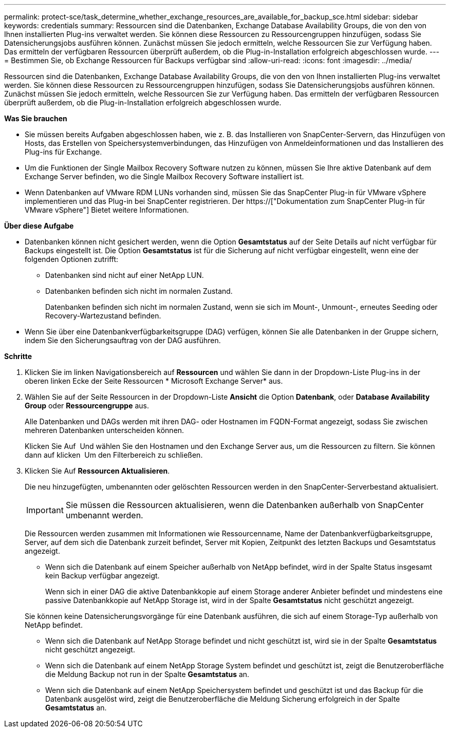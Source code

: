 ---
permalink: protect-sce/task_determine_whether_exchange_resources_are_available_for_backup_sce.html 
sidebar: sidebar 
keywords: credentials 
summary: Ressourcen sind die Datenbanken, Exchange Database Availability Groups, die von den von Ihnen installierten Plug-ins verwaltet werden. Sie können diese Ressourcen zu Ressourcengruppen hinzufügen, sodass Sie Datensicherungsjobs ausführen können. Zunächst müssen Sie jedoch ermitteln, welche Ressourcen Sie zur Verfügung haben. Das ermitteln der verfügbaren Ressourcen überprüft außerdem, ob die Plug-in-Installation erfolgreich abgeschlossen wurde. 
---
= Bestimmen Sie, ob Exchange Ressourcen für Backups verfügbar sind
:allow-uri-read: 
:icons: font
:imagesdir: ../media/


[role="lead"]
Ressourcen sind die Datenbanken, Exchange Database Availability Groups, die von den von Ihnen installierten Plug-ins verwaltet werden. Sie können diese Ressourcen zu Ressourcengruppen hinzufügen, sodass Sie Datensicherungsjobs ausführen können. Zunächst müssen Sie jedoch ermitteln, welche Ressourcen Sie zur Verfügung haben. Das ermitteln der verfügbaren Ressourcen überprüft außerdem, ob die Plug-in-Installation erfolgreich abgeschlossen wurde.

*Was Sie brauchen*

* Sie müssen bereits Aufgaben abgeschlossen haben, wie z. B. das Installieren von SnapCenter-Servern, das Hinzufügen von Hosts, das Erstellen von Speichersystemverbindungen, das Hinzufügen von Anmeldeinformationen und das Installieren des Plug-ins für Exchange.
* Um die Funktionen der Single Mailbox Recovery Software nutzen zu können, müssen Sie Ihre aktive Datenbank auf dem Exchange Server befinden, wo die Single Mailbox Recovery Software installiert ist.
* Wenn Datenbanken auf VMware RDM LUNs vorhanden sind, müssen Sie das SnapCenter Plug-in für VMware vSphere implementieren und das Plug-in bei SnapCenter registrieren. Der https://["Dokumentation zum SnapCenter Plug-in für VMware vSphere"] Bietet weitere Informationen.


*Über diese Aufgabe*

* Datenbanken können nicht gesichert werden, wenn die Option *Gesamtstatus* auf der Seite Details auf nicht verfügbar für Backups eingestellt ist. Die Option *Gesamtstatus* ist für die Sicherung auf nicht verfügbar eingestellt, wenn eine der folgenden Optionen zutrifft:
+
** Datenbanken sind nicht auf einer NetApp LUN.
** Datenbanken befinden sich nicht im normalen Zustand.
+
Datenbanken befinden sich nicht im normalen Zustand, wenn sie sich im Mount-, Unmount-, erneutes Seeding oder Recovery-Wartezustand befinden.



* Wenn Sie über eine Datenbankverfügbarkeitsgruppe (DAG) verfügen, können Sie alle Datenbanken in der Gruppe sichern, indem Sie den Sicherungsauftrag von der DAG ausführen.


*Schritte*

. Klicken Sie im linken Navigationsbereich auf *Ressourcen* und wählen Sie dann in der Dropdown-Liste Plug-ins in der oberen linken Ecke der Seite Ressourcen * Microsoft Exchange Server* aus.
. Wählen Sie auf der Seite Ressourcen in der Dropdown-Liste *Ansicht* die Option *Datenbank*, oder *Database Availability Group* oder *Ressourcengruppe* aus.
+
Alle Datenbanken und DAGs werden mit ihren DAG- oder Hostnamen im FQDN-Format angezeigt, sodass Sie zwischen mehreren Datenbanken unterscheiden können.

+
Klicken Sie Auf image:../media/filter_icon.gif[""] Und wählen Sie den Hostnamen und den Exchange Server aus, um die Ressourcen zu filtern. Sie können dann auf klicken image:../media/filter_icon.gif[""] Um den Filterbereich zu schließen.

. Klicken Sie Auf *Ressourcen Aktualisieren*.
+
Die neu hinzugefügten, umbenannten oder gelöschten Ressourcen werden in den SnapCenter-Serverbestand aktualisiert.

+

IMPORTANT: Sie müssen die Ressourcen aktualisieren, wenn die Datenbanken außerhalb von SnapCenter umbenannt werden.

+
Die Ressourcen werden zusammen mit Informationen wie Ressourcenname, Name der Datenbankverfügbarkeitsgruppe, Server, auf dem sich die Datenbank zurzeit befindet, Server mit Kopien, Zeitpunkt des letzten Backups und Gesamtstatus angezeigt.

+
** Wenn sich die Datenbank auf einem Speicher außerhalb von NetApp befindet, wird in der Spalte Status insgesamt kein Backup verfügbar angezeigt.
+
Wenn sich in einer DAG die aktive Datenbankkopie auf einem Storage anderer Anbieter befindet und mindestens eine passive Datenbankkopie auf NetApp Storage ist, wird in der Spalte *Gesamtstatus* nicht geschützt angezeigt.

+
Sie können keine Datensicherungsvorgänge für eine Datenbank ausführen, die sich auf einem Storage-Typ außerhalb von NetApp befindet.

** Wenn sich die Datenbank auf NetApp Storage befindet und nicht geschützt ist, wird sie in der Spalte *Gesamtstatus* nicht geschützt angezeigt.
** Wenn sich die Datenbank auf einem NetApp Storage System befindet und geschützt ist, zeigt die Benutzeroberfläche die Meldung Backup not run in der Spalte *Gesamtstatus* an.
** Wenn sich die Datenbank auf einem NetApp Speichersystem befindet und geschützt ist und das Backup für die Datenbank ausgelöst wird, zeigt die Benutzeroberfläche die Meldung Sicherung erfolgreich in der Spalte *Gesamtstatus* an.



